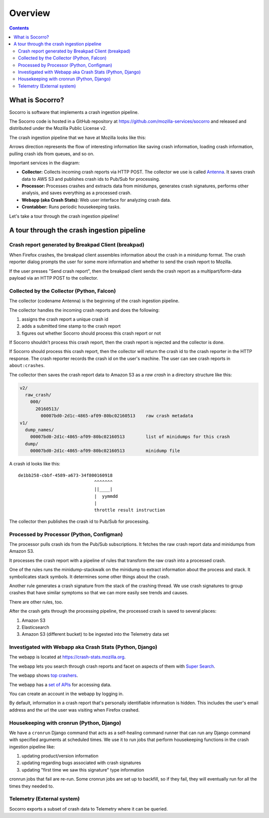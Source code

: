 ========
Overview
========

.. contents::


What is Socorro?
================

Socorro is software that implements a crash ingestion pipeline.

The Socorro code is hosted in a GitHub repository at
`<https://github.com/mozilla-services/socorro>`_ and released and distributed
under the Mozilla Public License v2.

The crash ingestion pipeline that we have at Mozilla looks like this:

.. graphviz::

   digraph G {
      rankdir=LR;
      splines=lines;

      subgraph coll {
         rank=same;

         client [shape=box3d, label="firefox"];
         collector [shape=rect, label="collector"];
      }

      subgraph stores {
         rank=same;

         s3raw [shape=tab, label="S3 (Raw)", style=filled, fillcolor=gray];
         pubsub [shape=tab, label="PubSub", style=filled, fillcolor=gray];
      }

      processor [shape=rect, label="processor"];

      subgraph stores2 {
         rank=same;

         postgres [shape=tab, label="Postgres", style=filled, fillcolor=gray];
         elasticsearch [shape=tab, label="Elasticsearch", style=filled, fillcolor=gray];
         s3telemetry [shape=tab, label="S3 (Telemetry)", style=filled, fillcolor=gray];
         s3processed [shape=tab, label="S3 (Processed)", style=filled, fillcolor=gray];
      }

      subgraph processing {
         rank=same;

         crontabber [shape=rect, label="crontabber"];
         webapp [shape=rect, label="webapp"];
         telemetry [shape=rect, label="telemetry"];
      }


      client -> collector [label="HTTP"];
      collector -> s3raw [label="save raw"];
      collector -> pubsub [label="publish"];

      pubsub -> processor [label="crash id"];
      s3raw -> processor [label="load raw"];
      postgres -> processor [label="betaversionrule"];
      processor -> { s3processed, elasticsearch, s3telemetry } [label="save processed"];

      postgres -> webapp;
      webapp -> postgres;
      s3raw -> webapp [label="load raw"];
      s3processed -> webapp [label="load processed"];
      elasticsearch -> webapp;

      postgres -> crontabber;
      crontabber -> postgres;
      elasticsearch -> crontabber;

      s3telemetry -> telemetry [label="telemetry ingestion"];

      { rank=min; client; }
   }


Arrows direction represents the flow of interesting information like saving
crash information, loading crash information, pulling crash ids from queues, and
so on.

Important services in the diagram:

* **Collector:** Collects incoming crash reports via HTTP POST. The collector
  we use is called `Antenna <https://antenna.readthedocs.io/>`_. It saves
  crash data to AWS S3 and publishes crash ids to Pub/Sub for processing.

* **Processor:** Processes crashes and extracts data from minidumps, generates
  crash signatures, performs other analysis, and saves everything as a processed
  crash.

* **Webapp (aka Crash Stats):** Web user interface for analyzing crash data.

* **Crontabber:** Runs periodic housekeeping tasks.


Let's take a tour through the crash ingestion pipeline!


A tour through the crash ingestion pipeline
===========================================

Crash report generated by Breakpad Client (breakpad)
----------------------------------------------------

When Firefox crashes, the breakpad client assembles information about the crash
in a minidump format. The crash reporter dialog prompts the user for some more
information and whether to send the crash report to Mozilla.

If the user presses "Send crash report", then the breakpad client sends the
crash report as a multipart/form-data payload via an HTTP POST to the collector.

.. seealso::

   **Breakpad overview**
     https://chromium.googlesource.com/breakpad/breakpad/+/master/docs/getting_started_with_breakpad.md

   **Firefox-specific breakpad documentation**
     https://antenna.readthedocs.io/en/latest/breakpad_reporting.html


Collected by the Collector (Python, Falcon)
-------------------------------------------

The collector (codename Antenna) is the beginning of the crash ingestion
pipeline.

The collector handles the incoming crash reports and does the following:

1. assigns the crash report a unique crash id
2. adds a submitted time stamp to the crash report
3. figures out whether Socorro should process this crash report or not

If Socorro shouldn't process this crash report, then the crash report is
rejected and the collector is done.

If Socorro should process this crash report, then the collector will return the
crash id to the crash reporter in the HTTP response. The crash reporter records
the crash id on the user's machine. The user can see crash reports in
``about:crashes``.

The collector then saves the crash report data to Amazon S3 as a *raw crash* in
a directory structure like this:

.. code-block:: text

   v2/
     raw_crash/
       000/
         20160513/
           00007bd0-2d1c-4865-af09-80bc02160513    raw crash metadata
   v1/
     dump_names/
       00007bd0-2d1c-4865-af09-80bc02160513        list of minidumps for this crash
     dump/
       00007bd0-2d1c-4865-af09-80bc02160513        minidump file


A crash id looks like this::

  de1bb258-cbbf-4589-a673-34f800160918
                               ^^^^^^^
                               ||____|
                               |  yymmdd
                               |
                               throttle result instruction


The collector then publishes the crash id to Pub/Sub for processing.


.. seealso::

   **Code**
     https://github.com/mozilla-services/antenna

   **Documentation**
     https://antenna.readthedocs.io/

   **Crash ids specification**
     https://antenna.readthedocs.io/en/latest/spec_v1.html#crash-ids

   **Socorro collector documentation**
    :ref:`collector-chapter`


Processed by Processor (Python, Configman)
------------------------------------------

The processor pulls crash ids from the Pub/Sub subscriptions. It fetches the raw
crash report data and minidumps from Amazon S3.

It processes the crash report with a pipeline of rules that transform the raw
crash into a processed crash.

One of the rules runs the minidump-stackwalk on the minidump to extract
information about the process and stack. It symbolicates stack symbols. It
determines some other things about the crash.

Another rule generates a crash signature from the stack of the crashing thread.
We use crash signatures to group crashes that have similar symptoms so that we
can more easily see trends and causes.

There are other rules, too.

After the crash gets through the processing pipeline, the processed crash is
saved to several places:

1. Amazon S3
2. Elasticsearch
3. Amazon S3 (different bucket) to be ingested into the Telemetry data set

.. seealso::

   **Code**
     https://github.com/mozilla-services/socorro

   **Documentation**
     https://socorro.readthedocs.io/

   **Stack walking**
     https://chromium.googlesource.com/breakpad/breakpad/+/master/docs/stack_walking.md

   **Symbols files format**
     https://chromium.googlesource.com/breakpad/breakpad/+/master/docs/symbol_files.md

   **Mozilla symbols server**
     https://tecken.readthedocs.io/

   **Socorro processor documentation**
    :ref:`processor-chapter`


Investigated with Webapp aka Crash Stats (Python, Django)
---------------------------------------------------------

The webapp is located at `<https://crash-stats.mozilla.org>`_.

The webapp lets you search through crash reports and facet on aspects of them
with `Super Search
<https://crash-stats.mozilla.org/search/?product=Firefox&_dont_run=1>`_.

The webapp shows `top crashers
<https://crash-stats.mozilla.org/topcrashers/?product=Firefox>`_.

The webapp has a `set of APIs <https://crash-stats.mozilla.org/api/>`_ for
accessing data.

You can create an account in the webapp by logging in.

By default, information in a crash report that's personally identifiable
information is hidden. This includes the user's email address and the url the
user was visiting when Firefox crashed.


.. seealso::

   **Code**
     https://github.com/mozilla-services/socorro

   **Documentation**
     https://socorro.readthedocs.io/

   **Crash Stats user documentation**
     https://crash-stats.mozilla.org/documentation/

   **Crash Stats Super search**
     https://crash-stats.mozilla.org/search/?product=&_dont_run=1

   **Crash Stats APIs**
     https://crash-stats.mozilla.org/api/

   **Privacy policy**
     https://www.mozilla.org/en-US/privacy/websites/

   **Socorro webapp documentation**
     :ref:`webapp-chapter`


Housekeeping with cronrun (Python, Django)
------------------------------------------

We have a ``cronrun`` Django command that acts as a self-healing command runner
that can run any Django command with specified arguments at scheduled times.
We use it to run jobs that perform housekeeping functions in the crash
ingestion pipeline like:

1. updating product/version information
2. updating regarding bugs associated with crash signatures
3. updating "first time we saw this signature" type information

cronrun jobs that fail are re-run. Some cronrun jobs are set up to backfill, so
if they fail, they will eventually run for all the times they needed to.

.. seealso::

   **Code (Jobs)**
     https://github.com/mozilla-services/socorro

   **Documentation (Jobs)**
     https://socorro.readthedocs.io/

   **Socorro scheduled tasks (cronrun) documentation**
     :ref:`cron-chapter`


Telemetry (External system)
---------------------------

Socorro exports a subset of crash data to Telemetry where it can be queried.

.. seealso::

   **Telemetry docs**
     https://docs-origin.telemetry.mozilla.org/
